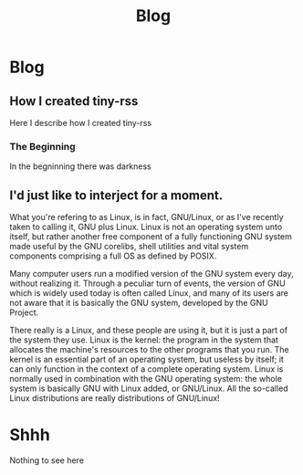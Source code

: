 #+startup: content indent
#+TITLE: Blog

* Blog

** How I created tiny-rss
:PROPERTIES:
:TITLE: How I created tiny-rss
:RSS: true
:DATE: 22 Feb 2025 14:45:30 PST
:CATEGORY: Blog
:AUTHOR: John Snow
:LINK: https://github.com/San7o/tiny-rss/
:END:
Here I describe how I created tiny-rss
*** The Beginning
In the begninning there was darkness
** I'd just like to interject for a moment.
:PROPERTIES:
:TITLE: I'd just like to interject for a moment
:RSS: true
:DATE: Sat, 22 Feb 2025 08:15:00 EST
:CATEGORY: Blog
:AUTHOR: Richard Stallman
:LINK: https://boards.4chan.org/g/
:END:
What you're refering to as Linux, is in fact, GNU/Linux, or as I've
recently taken to calling it, GNU plus Linux. Linux is not an
operating system unto itself, but rather another free component of a
fully functioning GNU system made useful by the GNU corelibs, shell
utilities and vital system components comprising a full OS as defined
by POSIX.

Many computer users run a modified version of the GNU system every
day, without realizing it. Through a peculiar turn of events, the
version of GNU which is widely used today is often called Linux, and
many of its users are not aware that it is basically the GNU system,
developed by the GNU Project.

There really is a Linux, and these people are using it, but it is just
a part of the system they use. Linux is the kernel: the program in the
system that allocates the machine's resources to the other programs
that you run. The kernel is an essential part of an operating system,
but useless by itself; it can only function in the context of a
complete operating system. Linux is normally used in combination with
the GNU operating system: the whole system is basically GNU with Linux
added, or GNU/Linux. All the so-called Linux distributions are really
distributions of GNU/Linux!


* Shhh
Nothing to see here
